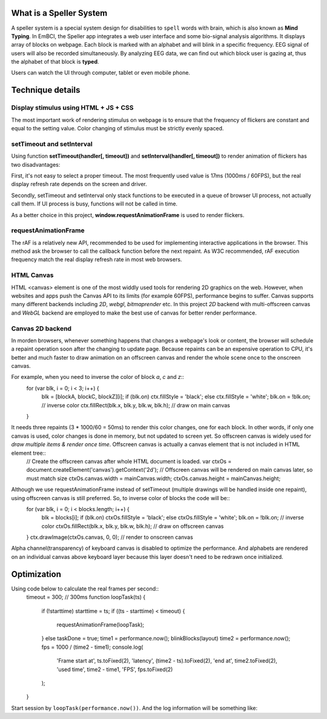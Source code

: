 What is a Speller System
------------------------
A speller system is a special system design for disabilities to ``spell`` words with brain, which is also known as **Mind Typing**. In EmBCI, the Speller app integrates a web user interface and some bio-signal analysis algorithms. It displays array of blocks on webpage. Each block is marked with an alphabet and will blink in a specific frequency. EEG signal of users will also be recorded simultaneously. By analyzing EEG data, we can find out which block user is gazing at, thus the alphabet of that block is **typed**.

Users can watch the UI through computer, tablet or even mobile phone. 


Technique details
-----------------
Display stimulus using HTML + JS + CSS
======================================
The most important work of rendering stimulus on webpage is to ensure that the frequency of flickers are constant and equal to the setting value. Color changing of stimulus must be strictly evenly spaced.

setTimeout and setInterval
==========================
Using function **setTimeout(handler[, timeout])** and **setInterval(handler[, timeout])** to render animation of flickers has two disadvantages:

First, it's not easy to select a proper timeout. The most frequently used value is 17ms (1000ms / 60FPS), but the real display refresh rate depends on the screen and driver.

Secondly, setTimeout and setInterval only stack functions to be executed in a queue of browser UI process, not actually call them. If UI process is busy, functions will not be called in time.

As a better choice in this project, **window.requestAnimationFrame** is used to render flickers.

requestAnimationFrame
=====================
The rAF is a relatively new API, recommended to be used for implementing interactive applications in the browser. This method ask the browser to call the callback function before the next repaint. As W3C recommended, rAF execution frequency match the real display refresh rate in most web browsers.

HTML Canvas
===========
HTML <canvas> element is one of the most widdly used tools for rendering 2D graphics on the web. However, when websites and apps push the Canvas API to its limits (for example 60FPS), performance begins to suffer. Canvas supports many different backends including `2D`, `webgl`, `bitmaprender` etc. In this project `2D` backend with multi-offscreen canvas and `WebGL` backend are employed to make the best use of canvas for better render performance.

Canvas 2D backend
=================
In morden browsers, whenever something happens that changes a webpage's look or content, the browser will schedule a repaint operation soon after the changing to update page. Because repaints can be an expensive operation to CPU, it's better and much faster to draw animation on an offscreen canvas and render the whole scene once to the onscreen canvas.

For example, when you need to inverse the color of block `a`, `c` and `z`::
    for (var blk, i = 0; i < 3; i++) {
        blk = [blockA, blockC, blockZ][i];
        if (blk.on) ctx.fillStyle = 'black';
        else        ctx.fillStyle = 'white';
        blk.on = !blk.on;                         // inverse color
        ctx.fillRect(blk.x, blk.y, blk.w, blk.h); // draw on main canvas
    }

It needs three repaints (3 * 1000/60 = 50ms) to render this color changes, one for each block. In other words, if only one canvas is used, color changes is done in memory, but not updated to screen yet. So offscreen canvas is widely used for `draw multiple items & render once time`. Offscreen canvas is actually a canvas element that is not included in HTML element tree::
    // Create the offscreen canvas after whole HTML document is loaded.
    var ctxOs = document.createElement('canvas').getContext('2d');
    // Offscreen canvas will be rendered on main canvas later, so must match size
    ctxOs.canvas.width = mainCanvas.width;
    ctxOs.canvas.height = mainCanvas.height;

Although we use requestAnimationFrame instead of setTimeout (multiple drawings will be handled inside one repaint), using offscreen canvas is still preferred. So, to inverse color of blocks the code will be::
    for (var blk, i = 0; i < blocks.length; i++) {
        blk = blocks[i];
        if (blk.on) ctxOs.fillStyle = 'black';
        else        ctxOs.fillStyle = 'white';
        blk.on = !blk.on;                           // inverse color
        ctxOs.fillRect(blk.x, blk.y, blk.w, blk.h); // draw on offscreen canvas
    }
    ctx.drawImage(ctxOs.canvas, 0, 0);              // render to onscreen canvas

Alpha channel(transparency) of keyboard canvas is disabled to optimize the performance. And alphabets are rendered on an individual canvas above keyboard layer because this layer doesn't need to be redrawn once initialized.


Optimization
------------
Using code below to calculate the real frames per second::
    timeout = 300;  // 300ms
    function loopTask(ts) {
        if (!starttime) starttime = ts;
        if ((ts - starttime) < timeout) {
            requestAnimationFrame(loopTask);
        } else taskDone = true;
        time1 = performance.now();
        blinkBlocks(layout)
        time2 = performance.now();
        fps = 1000 / (time2 - time1);
        console.log(
            'Frame start at', ts.toFixed(2),
            'latency', (time2 - ts).toFixed(2),
            'end at', time2.toFixed(2),
            'used time', time2 - time1,
            'FPS', fps.toFixed(2)
        );
    }

Start session by ``loopTask(performance.now())``. And the log information will be something like::
